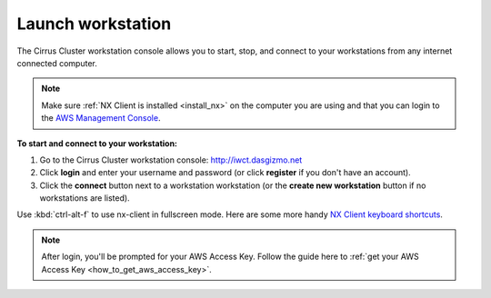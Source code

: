 .. _launch_workstation:

******************
Launch workstation
******************


The Cirrus Cluster workstation console allows you to start, stop, and connect to your workstations from any internet connected computer.

.. note::

    Make sure :ref:`NX Client is installed <install_nx>` on the computer you are using and that you can login to the `AWS Management Console <https://console.aws.amazon.com/iam/home?#security_credential>`_.  


**To start and connect to your workstation:**

#. Go to the Cirrus Cluster workstation console: http://iwct.dasgizmo.net
#. Click **login** and enter your username and password (or click **register** if you don't have an account).
#. Click the **connect** button next to a workstation workstation (or the **create new workstation** button if no workstations are listed).

Use :kbd:`ctrl-alt-f` to use nx-client in fullscreen mode.  Here are some more handy `NX Client keyboard shortcuts <http://www.nomachine.com/ar/view.php?ar_id=AR03C00172>`_.

.. note::

    After login, you'll be prompted for your AWS Access Key.  Follow the guide here to :ref:`get your AWS Access Key <how_to_get_aws_access_key>`.  

